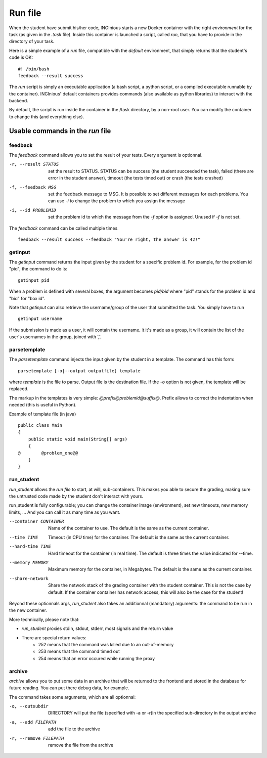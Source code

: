 .. _run file:

Run file
========

When the student have submit his/her code, INGInious starts a new Docker container
with the right *environment* for the task (as given in the *.task* file). Inside this
container is launched a script, called *run*, that you have to provide in the
directory of your task.

Here is a simple example of a *run* file, compatible with the *default* environment,
that simply returns that the student's code is OK:
::

    #! /bin/bash
    feedback --result success

The *run* script is simply an executable application (a bash script, a python script, or
a compiled executable runnable by the container). INGInious' default containers provides
commands (also available as python libraries) to interact with the backend.

By default, the script is run inside the container in the /task directory, by a non-root
user. You can modify the container to change this (and everything else).

Usable commands in the *run* file
---------------------------------

feedback
````````

The *feedback* command allows you to set the result of your tests.
Every argument is optionnal.

-r, --result STATUS        set the result to STATUS. STATUS can be
                           success (the student succeeded the task),
                           failed (there are error in the student answer),
                           timeout (the tests timed out) or
                           crash (the tests crashed)
-f, --feedback MSG         set the feedback message to MSG. It is possible to set different
                           messages for each problems. You can use *-i* to change the problem
                           to which you assign the message
-i, --id PROBLEMID         set the problem id to which the message from the *-f* option is
                           assigned. Unused if *-f* is not set.

The *feedback* command can be called multiple times.

::

    feedback --result success --feedback "You're right, the answer is 42!"

getinput
````````

The *getinput* command returns the input given by the student for a specific problem id.
For example, for the problem id "pid", the command to do is:
::

    getinput pid

When a problem is defined with several boxes, the argument becomes *pid/bid* where "pid" stands for the problem id and "bid" for "box id".

Note that *getinput* can also retrieve the username/group of the user that submitted the task. You simply have to run
::

    getinput username

If the submission is made as a user, it will contain the username. It it's made as a group, it will contain the list of the user's usernames in the
group, joined with ','.

parsetemplate
`````````````

The *parsetemplate* command injects the input given by the student in a template.
The command has this form:
::

    parsetemplate [-o|--output outputfile] template

where *template* is the file to parse. Output file is the destination file.
If the *-o* option is not given, the template will be replaced.

The markup in the templates is very simple: *@prefix@problemid@suffix@*.
Prefix allows to correct the indentation when needed (this is useful in Python).

Example of template file (in java)
::

    public class Main
    {
        public static void main(String[] args)
        {
    @        @problem_one@@
        }
    }

.. _run_student:

run_student
```````````

*run_student* allows the *run file* to start, at will, sub-containers. This makes you able to secure the grading, making sure the untrusted code
made by the student don't interact with yours.

run_student is fully configurable; you can change the container image (environment), set new timeouts, new memory limits, ... And you can call it as
many time as you want.

--container CONTAINER             Name of the container to use. The default is the same as the current container.
--time TIME                       Timeout (in CPU time) for the container. The default is the same as the current container.
--hard-time TIME                  Hard timeout for the container (in real time). The default is three times the value indicated for --time.
--memory MEMORY                   Maximum memory for the container, in Megabytes. The default is the same as the current container.
--share-network                   Share the network stack of the grading container with the student container. This is not the case by
                                  default. If the container container has network access, this will also be the case for the student!

Beyond these optionnals args, *run_student* also takes an additionnal (mandatory) arguments: the command to be run in the new container.

More technically, please note that:

- *run_student* proxies stdin, stdout, stderr, most signals and the return value
- There are special return values:
    - 252 means that the command was killed due to an out-of-memory
    - 253 means that the command timed out
    - 254 means that an error occured while running the proxy

archive
```````

*archive* allows you to put some data in an archive that will be returned to the frontend
and stored in the database for future reading. You can put there debug data, for example.

The command takes some arguments, which are all optionnal:

-o, --outsubdir    DIRECTORY        will put the file (specified with -a or -r)in the
                                    specified sub-directory in the output archive
-a, --add FILEPATH                  add the file to the archive
-r, --remove FILEPATH               remove the file from the archive